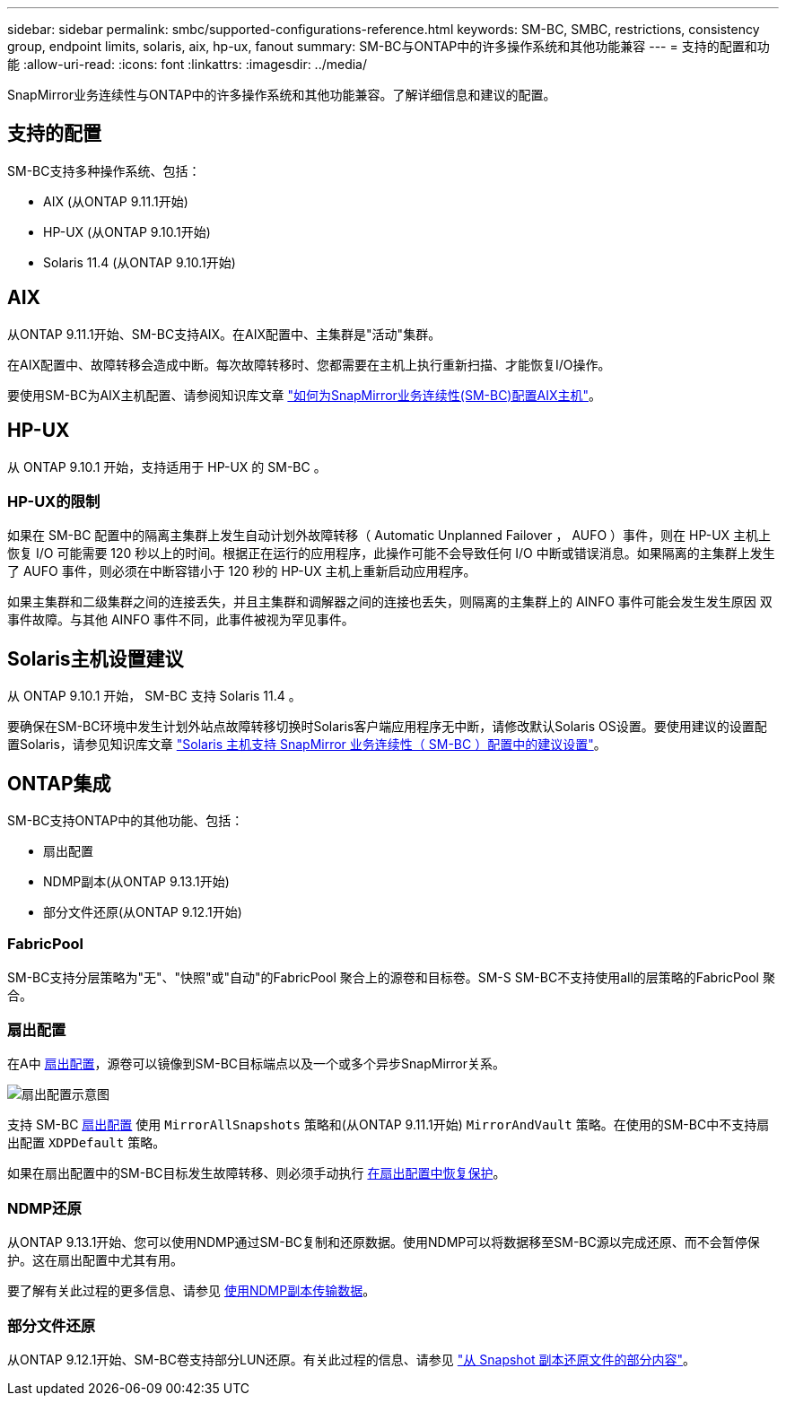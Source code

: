 ---
sidebar: sidebar 
permalink: smbc/supported-configurations-reference.html 
keywords: SM-BC, SMBC, restrictions, consistency group, endpoint limits, solaris, aix, hp-ux, fanout 
summary: SM-BC与ONTAP中的许多操作系统和其他功能兼容 
---
= 支持的配置和功能
:allow-uri-read: 
:icons: font
:linkattrs: 
:imagesdir: ../media/


SnapMirror业务连续性与ONTAP中的许多操作系统和其他功能兼容。了解详细信息和建议的配置。



== 支持的配置

SM-BC支持多种操作系统、包括：

* AIX (从ONTAP 9.11.1开始)
* HP-UX (从ONTAP 9.10.1开始)
* Solaris 11.4 (从ONTAP 9.10.1开始)




== AIX

从ONTAP 9.11.1开始、SM-BC支持AIX。在AIX配置中、主集群是"活动"集群。

在AIX配置中、故障转移会造成中断。每次故障转移时、您都需要在主机上执行重新扫描、才能恢复I/O操作。

要使用SM-BC为AIX主机配置、请参阅知识库文章 link:https://kb.netapp.com/Advice_and_Troubleshooting/Data_Protection_and_Security/SnapMirror/How_to_configure_an_AIX_host_for_SnapMirror_Business_Continuity_(SM-BC)["如何为SnapMirror业务连续性(SM-BC)配置AIX主机"]。



== HP-UX

从 ONTAP 9.10.1 开始，支持适用于 HP-UX 的 SM-BC 。



=== HP-UX的限制

如果在 SM-BC 配置中的隔离主集群上发生自动计划外故障转移（ Automatic Unplanned Failover ， AUFO ）事件，则在 HP-UX 主机上恢复 I/O 可能需要 120 秒以上的时间。根据正在运行的应用程序，此操作可能不会导致任何 I/O 中断或错误消息。如果隔离的主集群上发生了 AUFO 事件，则必须在中断容错小于 120 秒的 HP-UX 主机上重新启动应用程序。

如果主集群和二级集群之间的连接丢失，并且主集群和调解器之间的连接也丢失，则隔离的主集群上的 AINFO 事件可能会发生发生原因 双事件故障。与其他 AINFO 事件不同，此事件被视为罕见事件。



== Solaris主机设置建议

从 ONTAP 9.10.1 开始， SM-BC 支持 Solaris 11.4 。

要确保在SM-BC环境中发生计划外站点故障转移切换时Solaris客户端应用程序无中断，请修改默认Solaris OS设置。要使用建议的设置配置Solaris，请参见知识库文章 link:https://kb.netapp.com/Advice_and_Troubleshooting/Data_Protection_and_Security/SnapMirror/Solaris_Host_support_recommended_settings_in_SnapMirror_Business_Continuity_(SM-BC)_configuration["Solaris 主机支持 SnapMirror 业务连续性（ SM-BC ）配置中的建议设置"^]。



== ONTAP集成

SM-BC支持ONTAP中的其他功能、包括：

* 扇出配置
* NDMP副本(从ONTAP 9.13.1开始)
* 部分文件还原(从ONTAP 9.12.1开始)




=== FabricPool

SM-BC支持分层策略为"无"、"快照"或"自动"的FabricPool 聚合上的源卷和目标卷。SM-S SM-BC不支持使用all的层策略的FabricPool 聚合。



=== 扇出配置

在A中 xref:../data-protection/supported-deployment-config-concept.html[扇出配置]，源卷可以镜像到SM-BC目标端点以及一个或多个异步SnapMirror关系。

image:fanout-diagram.png["扇出配置示意图"]

支持 SM-BC xref:../data-protection/supported-deployment-config-concept.html[扇出配置] 使用 `MirrorAllSnapshots` 策略和(从ONTAP 9.11.1开始) `MirrorAndVault` 策略。在使用的SM-BC中不支持扇出配置 `XDPDefault` 策略。

如果在扇出配置中的SM-BC目标发生故障转移、则必须手动执行 xref:smbc_admin_what_happens_during_an_automatic_unplanned_failover.html#resume-protection-in-a-fan-out-configuration-after-failover[在扇出配置中恢复保护]。



=== NDMP还原

从ONTAP 9.13.1开始、您可以使用NDMP通过SM-BC复制和还原数据。使用NDMP可以将数据移至SM-BC源以完成还原、而不会暂停保护。这在扇出配置中尤其有用。

要了解有关此过程的更多信息、请参见 xref:../tape-backup/transfer-data-ndmpcopy-task.html[使用NDMP副本传输数据]。



=== 部分文件还原

从ONTAP 9.12.1开始、SM-BC卷支持部分LUN还原。有关此过程的信息、请参见 link:../data-protection/restore-part-file-snapshot-task.html["从 Snapshot 副本还原文件的部分内容"]。
